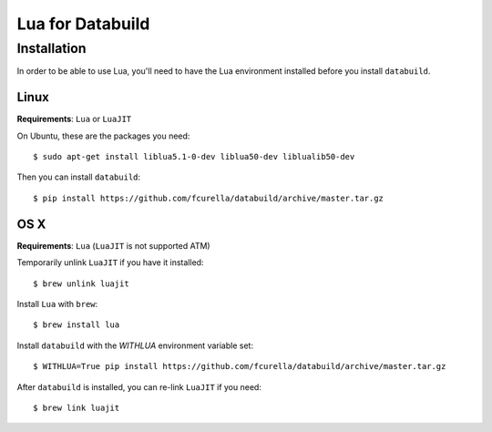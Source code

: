 Lua for Databuild
-----------------

Installation
============

In order to be able to use Lua, you'll need to have the Lua environment
installed before you install ``databuild``.

Linux
~~~~~

**Requirements**: ``Lua`` or ``LuaJIT``

On Ubuntu, these are the packages you need::

  $ sudo apt-get install liblua5.1-0-dev liblua50-dev liblualib50-dev

Then you can install ``databuild``::

  $ pip install https://github.com/fcurella/databuild/archive/master.tar.gz


OS X
~~~~

**Requirements**: ``Lua`` (``LuaJIT`` is not supported ATM)

Temporarily unlink ``LuaJIT`` if you have it installed::

  $ brew unlink luajit

Install ``Lua`` with ``brew``::

  $ brew install lua

Install ``databuild`` with the `WITHLUA` environment variable set::

  $ WITHLUA=True pip install https://github.com/fcurella/databuild/archive/master.tar.gz

After ``databuild`` is installed, you can re-link ``LuaJIT`` if you need::

  $ brew link luajit
